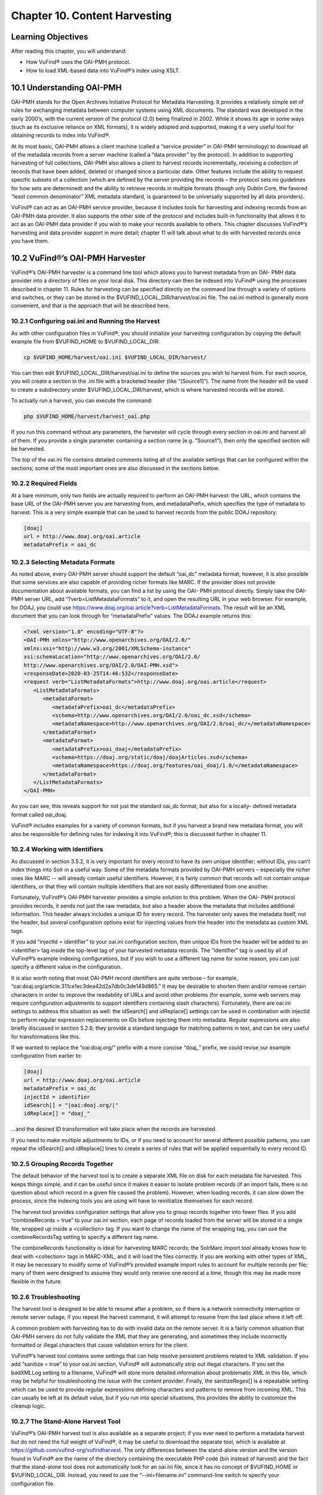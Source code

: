 ##############################
Chapter 10. Content Harvesting
##############################

Learning Objectives
-------------------

After reading this chapter, you will understand:

•       How VuFind® uses the OAI-PMH protocol.
•       How to load XML-based data into VuFind®’s index using XSLT.


10.1 Understanding OAI-PMH
--------------------------

OAI-PMH stands for the Open Archives Initiative Protocol for Metadata Harvesting. It provides a relatively simple set of rules for exchanging metadata between computer systems using XML documents. The standard was developed in the early 2000’s, with the current version of the protocol (2.0) being finalized in 2002. While it shows its age in some ways (such as its exclusive reliance on XML formats), it is widely adopted and supported, making it a very useful tool for obtaining records to index into VuFind®.

At its most basic, OAI-PMH allows a client machine (called a “service provider” in OAI-PMH terminology) to download all of the metadata records from a server machine (called a “data provider” by the protocol). In addition to supporting harvesting of full collections, OAI-PMH also allows a client to harvest records incrementally, receiving a collection of records that have been added, deleted or changed since a particular date. Other features include the ability to request specific subsets of a collection (which are defined by the server providing the records – the protocol sets no guidelines for how sets are determined) and the ability to retrieve records in multiple formats (though only Dublin Core, the favored “least common denominator” XML metadata standard, is guaranteed to be universally supported by all data providers).

VuFind® can act as an OAI-PMH service provider, because it includes tools for harvesting and indexing records from an OAI-PMH data provider. It also supports the other side of the protocol and includes built-in functionality that allows it to act as an OAI-PMH data provider if you wish to make your records available to others. This chapter discusses VuFind®’s harvesting and data provider support in more detail; chapter 11 will talk about what to do with harvested records once you have them.



10.2 VuFind®’s OAI-PMH Harvester
--------------------------------

VuFind®’s OAI-PMH harvester is a command line tool which allows you to harvest metadata from an OAI- PMH data provider into a directory of files on your local disk. This directory can then be indexed into VuFind® using the processes described in chapter 11. Rules for harvesting can be specified directly on the command line through a variety of options and switches, or they can be stored in the $VUFIND_LOCAL_DIR/harvest/oai.ini file. The oai.ini method is generally more convenient, and that is the approach that will be described here.  


10.2.1 Configuring oai.ini and Running the Harvest
__________________________________________________

As with other configuration files in VuFind®, you should initialize your harvesting configuration by copying the default example file from $VUFIND_HOME to $VUFIND_LOCAL_DIR:

.. code-block:: console
 
   cp $VUFIND_HOME/harvest/oai.ini $VUFIND_LOCAL_DIR/harvest/

You can then edit $VUFIND_LOCAL_DIR/harvest/oai.ini to define the sources you wish to harvest from.
For each source, you will create a section in the .ini file with a bracketed header (like “[Source1]”). The name from the header will be used to create a subdirectory under $VUFIND_LOCAL_DIR/harvest, which is where harvested records will be stored.

To actually run a harvest, you can execute the command:

.. code-block:: console
 
   php $VUFIND_HOME/harvest/harvest_oai.php

If you run this command without any parameters, the harvester will cycle through every section in oai.ini and harvest all of them. If you provide a single parameter containing a section name (e.g. “Source1”), then only the specified section will be harvested.

The top of the oai.ini file contains detailed comments listing all of the available settings that can be configured within the sections; some of the most important ones are also discussed in the sections below.


10.2.2 Required Fields
________________________________

At a bare minimum, only two fields are actually required to perform an OAI-PMH harvest: the URL, which contains the base URL of the OAI-PMH server you are harvesting from, and metadataPrefix, which specifies the type of metadata to harvest. This is a very simple example that can be used to harvest records from the public DOAJ repository:

.. code-block:: ini

   [doaj]
   url = http://www.doaj.org/oai.article
   metadataPrefix = oai_dc


10.2.3 Selecting Metadata Formats
_________________________________

As noted above, every OAI-PMH server should support the default “oai_dc” metadata format; however, it is also possible that some services are also capable of providing richer formats like MARC. If the provider does not provide documentation about available formats, you can find a list by using the OAI- PMH protocol directly. Simply take the OAI-PMH server URL, add “?verb=ListMetadataFormats” to it, and open the resulting URL in your web browser. For example, for DOAJ, you could use https://www.doaj.org/oai.article?verb=ListMetadataFormats. The result will be an XML document that you can look through for “metadataPrefix” values. The DOAJ example returns this:


.. code-block:: xml
   
   <?xml version="1.0" encoding="UTF-8"?>
   <OAI-PMH xmlns="http://www.openarchives.org/OAI/2.0/"
   xmlns:xsi="http://www.w3.org/2001/XMLSchema-instance"
   xsi:schemaLocation="http://www.openarchives.org/OAI/2.0/
   http://www.openarchives.org/OAI/2.0/OAI-PMH.xsd">
   <responseDate>2020-03-25T14:46:53Z</responseDate>
   <request verb="ListMetadataFormats">http://www.doaj.org/oai.article</request>
      <ListMetadataFormats>
         <metadataFormat>
            <metadataPrefix>oai_dc</metadataPrefix>
            <schema>http://www.openarchives.org/OAI/2.0/oai_dc.xsd</schema>
            <metadataNamespace>http://www.openarchives.org/OAI/2.0/oai_dc/</metadataNamespace>
         </metadataFormat>
         <metadataFormat>
            <metadataPrefix>oai_doaj</metadataPrefix>
            <schema>https://doaj.org/static/doaj/doajArticles.xsd</schema>
            <metadataNamespace>https://doaj.org/features/oai_doaj/1.0/</metadataNamespace>
         </metadataFormat>
      </ListMetadataFormats>
   </OAI-PMH>


As you can see, this reveals support for not just the standard oai_dc format, but also for a locally- defined metadata format called oai_doaj.

VuFind® includes examples for a variety of common formats, but if you harvest a brand new metadata format, you will also be responsible for defining rules for indexing it into VuFind®; this is discussed further in chapter 11.

10.2.4 Working with Identifiers
_______________________________

As discussed in section 3.5.2, it is very important for every record to have its own unique identifier; without IDs, you can’t index things into Solr in a useful way. Some of the metadata formats provided by OAI-PMH servers – especially the richer ones like MARC -- will already contain useful identifiers. However, it is fairly common that records will not contain unique identifiers, or that they will contain multiple identifiers that are not easily differentiated from one another.

Fortunately, VuFind®’s OAI-PMH harvester provides a simple solution to this problem. When the OAI- PMH protocol provides records, it sends not just the raw metadata, but also a header above the metadata that includes additional information. This header always includes a unique ID for every record. The harvester only saves the metadata itself, not the header, but several configuration options exist for injecting values from the header into the metadata as custom XML tags.

If you add “injectId = identifier” to your oai.ini configuration section, then unique IDs from the header will be added to an <identifier> tag inside the top-level tag of your harvested metadata records. The “identifier” tag is used by all of VuFind®’s example indexing configurations, but if you wish to use a different tag name for some reason, you can just specify a different value in the configuration.

It is also worth noting that most OAI-PMH record identifiers are quite verbose – for example, “oai:doaj.org/article:311ce1ec3dea42d2a7db0c3de149d865.” It may be desirable to shorten them and/or remove certain characters in order to improve the readability of URLs and avoid other problems (for example, some web servers may require configuration adjustments to support identifiers containing slash characters). Fortunately, there are oai.ini settings to address this situation as well: the idSearch[] and idReplace[] settings can be used in combination with injectId to perform regular expression replacements on IDs before injecting them into metadata. Regular expressions are also briefly discussed in section 5.2.6; they provide a standard language for matching patterns in text, and can be very useful for transformations like this.

If we wanted to replace the “oai:doaj.org/” prefix with a more concise “doaj_” prefix, we could revise our example configuration from earlier to:

.. code-block:: ini
   
   [doaj]
   url = http://www.doaj.org/oai.article
   metadataPrefix = oai_dc
   injectId = identifier
   idSearch[] = "|oai:doaj.org/|"
   idReplace[] = "doaj_"


…and the desired ID transformation will take place when the records are harvested.

If you need to make multiple adjustments to IDs, or if you need to account for several different possible patterns, you can repeat the idSearch[] and idReplace[] lines to create a series of rules that will be applied sequentially to every record ID.

10.2.5 Grouping Records Together
_________________________________

The default behavior of the harvest tool is to create a separate XML file on disk for each metadata file harvested. This keeps things simple, and it can be useful since it makes it easier to isolate problem records (if an import fails, there is no question about which record in a given file caused the problem). However, when loading records, it can slow down the process, since the indexing tools you are using will have to reinitialize themselves for each record.

The harvest tool provides configuration settings that allow you to group records together into fewer files. If you add “combineRecords = true” to your oai.ini section, each page of records loaded from the server will be stored in a single file, wrapped up inside a <collection> tag. If you want to change the name of the wrapping tag, you can use the combineRecordsTag setting to specify a different tag name.

The combineRecords functionality is ideal for harvesting MARC records; the SolrMarc import tool already knows how to deal with <collection> tags in MARC-XML, and it will load the files correctly. If you are working with other types of XML, it may be necessary to modify some of VuFind®’s provided example import rules to account for multiple records per file; many of them were designed to assume they would only receive one record at a time, though this may be made more flexible in the future.

10.2.6 Troubleshooting
_______________________

The harvest tool is designed to be able to resume after a problem, so if there is a network connectivity interruption or remote server outage, if you repeat the harvest command, it will attempt to resume from the last place where it left off.

A common problem with harvesting has to do with invalid data on the remote server. It is a fairly common situation that OAI-PMH servers do not fully validate the XML that they are generating, and sometimes they include incorrectly formatted or illegal characters that cause validation errors for the client.

VuFind®’s harvest tool contains some settings that can help resolve persistent problems related to XML validation. If you add “sanitize = true” to your oai.ini section, VuFind® will automatically strip out illegal characters. If you set the badXMLLog setting to a filename, VuFind® will store more detailed information about problematic XML in this file, which may be helpful for troubleshooting the issue with the content provider. Finally, the sanitizeRegex[] is a repeatable setting which can be used to provide regular expressions defining characters and patterns to remove from incoming XML. This can usually be left at its default value, but if you run into special situations, this provides the ability to customize the cleanup logic.

10.2.7 The Stand-Alone Harvest Tool
____________________________________

VuFind®’s OAI-PMH harvest tool is also available as a separate project; if you ever need to perform a metadata harvest but do not need the full weight of VuFind®, it may be useful to download the separate tool, which is available at https://github.com/vufind-org/vufindharvest. The only differences between the stand-alone version and the version found in VuFind® are the name of the directory containing the executable PHP code (bin instead of harvest) and the fact that the stand-alone tool does not automatically look for an oai.ini file, since it has no concept of $VUFIND_HOME or $VUFIND_LOCAL_DIR. Instead, you need to use the “--ini=filename.ini” command-line switch to specify your configuration file.

10.3 Open Source OAI-PMH Servers
--------------------------------

Many commonly-used open source tools (including DSpace, Greenstone, Koha and OJS, the Open Journal System) include OAI-PMH data provider capabilities, as do many public repositories of shared open data (such as the Directory of Open Access Journals, DOAJ). VuFind® includes sample configurations for harvesting the most popular of these tools, and those configurations can often be easily adapted to support others. This makes VuFind® an ideal tool for creating the search “glue” between an ecosystem of open tools.

10.3.1 DSpace
_____________

The DSpace repository software contains an OAI-PMH data provider server. Depending on your DSpace version, the specific process for enabling and correctly populating the functionality may vary (see the DSpace documentation at https://wiki.lyrasis.org/display/DSDOC6x/OAI for an example). Several metadata formats are supported, and VuFind® includes built-in example configurations for indexing both the simple oai_dc metadata as well as the richer DIM format.

10.3.2 Koha
___________
The open source Koha Integrated Library System provides a built-in OAI-PMH data provider service, which can be turned on with a configuration setting (see the Koha manual at https://koha- community.org/manual/18.05/en/html/webservices.html#oai-pmh for details). Once activated, you can point VuFind®’s harvester at Koha using the marcxml metadataPrefix in order to retrieve records suitable for indexing with SolrMarc as described in chapter 3. Note that you can batch-load harvested MARC records using the harvest/batch-import-marc.sh script, which behaves very similarly to the harvest/batch-import-xsl.sh script described in section 11.3 below. Your import process will run more quickly if you harvest in groups as described in section 10.2.5.

10.3.3. OJS
___________

The OJS (Open Journal System) publishing platform includes built-in OAI-PMH data provider support as well as a metadata plug-in system which makes it possible to add support for custom metadata formats. VuFind® includes sample import rules for both the Dublin Core and NLM (National Library of Medicine) formats.

10.4 VuFind®’s OAI-PMH Server
_____________________________

In addition to consuming OAI-PMH records, VuFind® can also produce them. While VuFind®’s OAI-PMH data provider server is turned off by default, it can be activated by uncommenting and filling in the [OAI] section of config.ini. All of the available settings are described by comments in the .ini file; none are required (simply uncommenting the [OAI] section header is enough to turn on the server), but setting an identifier and repository_name are strongly recommended. Other settings exist to give you control over how your OAI-PMH server presents record sets and metadata formats.

Once set up, your OAI-PMH server base URL will be your VuFind® URL with “/OAI/Server” appended; for example, Villanova University’s instance is https://library.villanova.edu/Find/OAI/Server. If you remove the “/Server” from the end of the page, you will be presented with a helpful form that you can use to test all of the standard OAI-PMH verbs.

It is very important to note that VuFind®’s OAI-PMH server will only work correctly if you turn on some optional indexing features; these are discussed below.

10.4.1 Record Change Tracking
______________________________

Because an OAI-PMH server needs to be able to provide incremental updates showing which records have been added, changed, or deleted, VuFind® needs to store some additional information at index time in order to keep track of these details. This functionality is disabled by default, because it makes the indexing process slower; however, that cost is necessary to achieve the benefit of OAI-PMH server functionality (and also some other potentially useful behavior, like properly-sorted RSS feeds and the ability to filter search results by record age).

If you are only indexing MARC records, activating record change tracking is as simple as uncommenting the first_indexed and last_indexed lines in VuFind®’s example marc_local.properties file (see section 3.4.3). If you are also indexing XML records, you will need to ensure that the records contain information about modification dates and that your import rules correctly populate the first_indexed and last_indexed fields in Solr.

For more information about record change tracking, see the relevant page in the VuFind® wiki (https://vufind.org/wiki/indexing:tracking_record_changes).
(https://vufind.org/wiki/indexing:tracking_record_changes).

Additional Resources
--------------------

You can read more about OAI-PMH at the protocol’s official website (https://www.openarchives.org/pmh/). VuFind®’s OAI-PMH harvest tool has its own project page (https://github.com/vufind-org/vufindharvest). The VuFind® wiki also contains notes on OAI-PMH harvesting (https://vufind.org/wiki/indexing:oai-pmh) and server functionality (https://vufind.org/wiki/indexing:tracking_record_changes#oai-pmh_server_functionality). These topics are also covered in video form here: https://vufind.org/wiki/videos:oai- pmh_server_and_harvest_functionality.

Summary
-------

The OAI-PMH protocol provides a common standard for sharing metadata. VuFind® can take advantage of the protocol as both a consumer (“service provider”) and a producer (“data provider”) in order to pull together records from multiple systems and share its collection with others.

Review Questions
----------------

1.      What are the most important features of the OAI-PMH protocol?
2.      What is the difference between an OAI-PMH service provider and an OAI-PMH data provider?
3.      What are five commonly-used systems that provide OAI-PMH support?
4.      What configuration settings are required to allow VuFind® to work as an OAI-PMH server?
